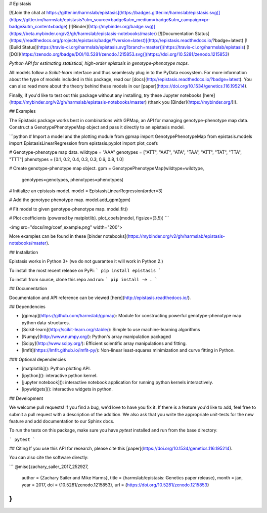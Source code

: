 
# Epistasis

[![Join the chat at https://gitter.im/harmslab/epistasis](https://badges.gitter.im/harmslab/epistasis.svg)](https://gitter.im/harmslab/epistasis?utm_source=badge&utm_medium=badge&utm_campaign=pr-badge&utm_content=badge)
[![Binder](http://mybinder.org/badge.svg)](https://beta.mybinder.org/v2/gh/harmslab/epistasis-notebooks/master)
[![Documentation Status](https://readthedocs.org/projects/epistasis/badge/?version=latest)](http://epistasis.readthedocs.io/?badge=latest)
[![Build Status](https://travis-ci.org/harmslab/epistasis.svg?branch=master)](https://travis-ci.org/harmslab/epistasis)
[![DOI](https://zenodo.org/badge/DOI/10.5281/zenodo.1215853.svg)](https://doi.org/10.5281/zenodo.1215853)

*Python API for estimating statistical, high-order epistasis in genotype-phenotype maps.*

All models follow a *Scikit-learn* interface and thus seamlessly plug in to the PyData ecosystem. For more information about the type of models included in this package,
read our [docs](http://epistasis.readthedocs.io/?badge=latest). You can also read more about the theory behind these models in our [paper](https://doi.org/10.1534/genetics.116.195214).

Finally, if you'd like to test out this package without any installing, try these Jupyter notebooks [here](https://mybinder.org/v2/gh/harmslab/epistasis-notebooks/master) (thank you [Binder](https://mybinder.org/)!).

## Examples

The Epistasis package works best in combinations with GPMap, an API for managing
genotype-phenotype map data. Construct a GenotypePhenotypeMap object and pass it
directly to an epistasis model.


```python
# Import a model and the plotting module
from gpmap import GenotypePhenotypeMap
from epistasis.models import EpistasisLinearRegression
from epistasis.pyplot import plot_coefs

# Genotype-phenotype map data.
wildtype = "AAA"
genotypes = ["ATT", "AAT", "ATA", "TAA", "ATT", "TAT", "TTA", "TTT"]
phenotypes = [0.1, 0.2, 0.4, 0.3, 0.3, 0.6, 0.8, 1.0]

# Create genotype-phenotype map object.
gpm = GenotypePhenotypeMap(wildtype=wildtype,
                           genotypes=genotypes,
                           phenotypes=phenotypes)

# Initialize an epistasis model.
model = EpistasisLinearRegression(order=3)

# Add the genotype phenotype map.
model.add_gpm(gpm)

# Fit model to given genotype-phenotype map.
model.fit()

# Plot coefficients (powered by matplotlib).
plot_coefs(model, figsize=(3,5))
```

<img src="docs/img/coef_example.png" width="200">

More examples can be found in these [binder notebooks](https://mybinder.org/v2/gh/harmslab/epistasis-notebooks/master).

## Installation

Epistasis works in Python 3+ (we do not guarantee it will work in Python 2.)

To install the most recent release on PyPi:
```
pip install epistasis
```

To install from source, clone this repo and run:
```
pip install -e .
```

## Documentation

Documentation and API reference can be viewed [here](http://epistasis.readthedocs.io/).

## Dependencies

* [gpmap](https://github.com/harmslab/gpmap): Module for constructing powerful genotype-phenotype map python data-structures.
* [Scikit-learn](http://scikit-learn.org/stable/): Simple to use machine-learning algorithms
* [Numpy](http://www.numpy.org/): Python's array manipulation packaged
* [Scipy](http://www.scipy.org/): Efficient scientific array manipulations and fitting.
* [lmfit](https://lmfit.github.io/lmfit-py/): Non-linear least-squares minimization and curve fitting in Python.

### Optional dependencies

* [matplotlib](): Python plotting API.
* [ipython](): interactive python kernel.
* [jupyter notebook](): interactive notebook application for running python kernels interactively.   
* [ipywidgets](): interactive widgets in python.

## Development

We welcome pull requests! If you find a bug, we'd love to have you fix it. If
there is a feature you'd like to add, feel free to submit a
pull request with a description of the addition. We also ask that you write the
appropriate unit-tests for the new feature and add documentation to our Sphinx docs.

To run the tests on this package, make sure you have `pytest` installed and run from the base directory:

```
pytest
```

## Citing
If you use this API for research, please cite this [paper](https://doi.org/10.1534/genetics.116.195214).

You can also cite the software directly:

```
@misc{zachary_sailer_2017_252927,
  author       = {Zachary Sailer and Mike Harms},
  title        = {harmslab/epistasis: Genetics paper release},
  month        = jan,
  year         = 2017,
  doi          = {10.5281/zenodo.1215853},
  url          = {https://doi.org/10.5281/zenodo.1215853}
}
```


